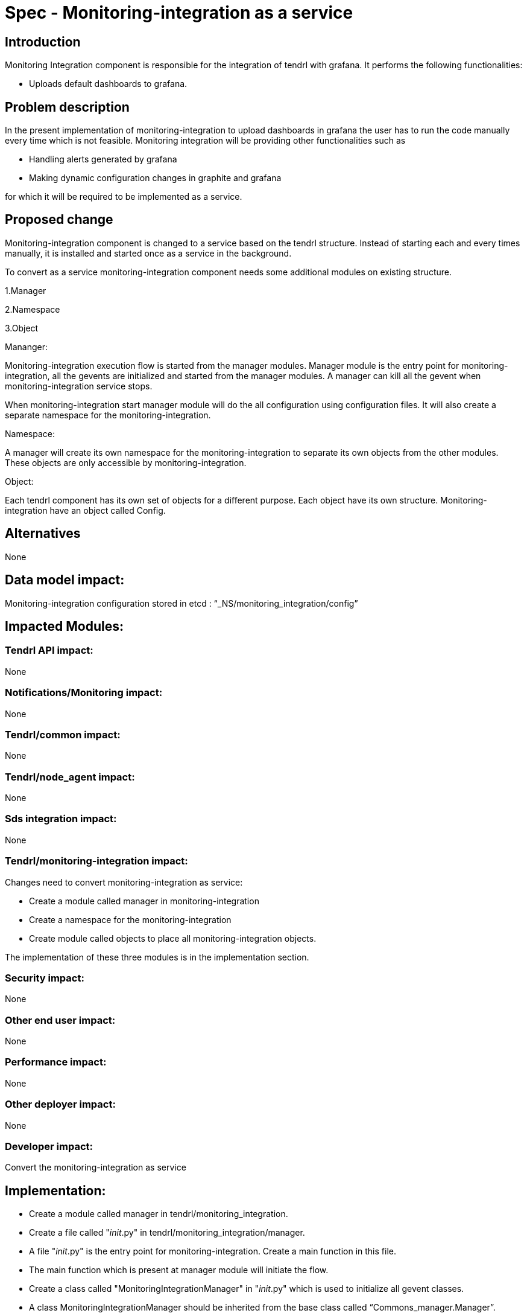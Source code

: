 = Spec - Monitoring-integration as a service

== Introduction

Monitoring Integration component is responsible for the integration of tendrl with grafana.
It performs the following functionalities:

* Uploads default dashboards to grafana.

== Problem description

In the present implementation of monitoring-integration to upload dashboards in
grafana the user has to run the code manually every time which is not feasible.
Monitoring integration will be providing other functionalities such as

* Handling alerts generated by grafana
* Making dynamic configuration changes in graphite and grafana

for which it will be required to be implemented as a service.

== Proposed change

Monitoring-integration component is changed to a service based on the tendrl structure.
Instead of starting each and every times manually, it is installed and started once
as a service in the background.

To convert as a service monitoring-integration component needs some additional
modules on existing structure.

1.Manager

2.Namespace

3.Object

Mananger:

Monitoring-integration execution flow is started from the manager modules. Manager
module is the entry point for monitoring-integration, all the gevents are initialized
and started from the manager modules. A manager can kill all the gevent when
monitoring-integration service stops.

When monitoring-integration start manager module will do the all configuration
using configuration files. It will also create a separate namespace for the monitoring-integration.

Namespace:

A manager will create its own namespace for the monitoring-integration to separate
its own objects from the other modules. These objects are only accessible by
monitoring-integration.

Object:

Each tendrl component has its own set of objects for a different purpose. Each
object have its own structure. Monitoring-integration have an object called Config.


== Alternatives

None

== Data model impact:

Monitoring-integration configuration stored in etcd : “_NS/monitoring_integration/config”

== Impacted Modules:

=== Tendrl API impact:

None

=== Notifications/Monitoring impact:

None

=== Tendrl/common impact:

None

=== Tendrl/node_agent impact:

None

=== Sds integration impact:

None


=== Tendrl/monitoring-integration impact:

Changes need to convert monitoring-integration as service:

* Create a module called manager in monitoring-integration
* Create a namespace for the monitoring-integration
* Create module called objects to place all monitoring-integration objects.

The implementation of these three modules is in the implementation section.

=== Security impact:

None

=== Other end user impact:

None

=== Performance impact:

None

=== Other deployer impact:

None

=== Developer impact:

Convert the monitoring-integration as service

== Implementation:

* Create a module called manager in tendrl/monitoring_integration.
* Create a file called "__init__.py" in tendrl/monitoring_integration/manager.
* A file "__init__.py" is the entry point for monitoring-integration. Create a
  main function in this file.
* The main function which is present at manager module will initiate the flow.
* Create a class called "MonitoringIntegrationManager" in "__init__.py" which is
  used to initialize all gevent classes.
* A class MonitoringIntegrationManager should be inherited from the base class called
  “Commons_manager.Manager”.
* Create a class called "MonitoringIntegrationNS" in tendrl/monitoring_integration/__init__.py
  to create a namespace.
* A class "MonitoringIntegrationNS" should be a subclass of "TendrlNS".
* Create a module called objects in tendrl/monitoring_integration/
* Create an object called "Config" in tendrl/monitoring_integration/objects
* The main function in manager should create the namespace using "MonitoringIntegrationNS"
  class before actual flow starts.
* The main function in manager should initialize and start the all gevent classes using "MonitoringIntegrationManager"
  class.
* The manager should stop all gevents when monitoring-integration service is stopped.

=== Assignee(s):

@GowthamShanmugam

@rishubhjain

== Work Items:

https://github.com/Tendrl/specifications/issues/179


== Testing:

Check monitoring-integration works as expected after converted to service.


== Documentation impact:

None


== References:

https://github.com/Tendrl/specifications/pull/218

https://github.com/Tendrl/specifications/pull/198
